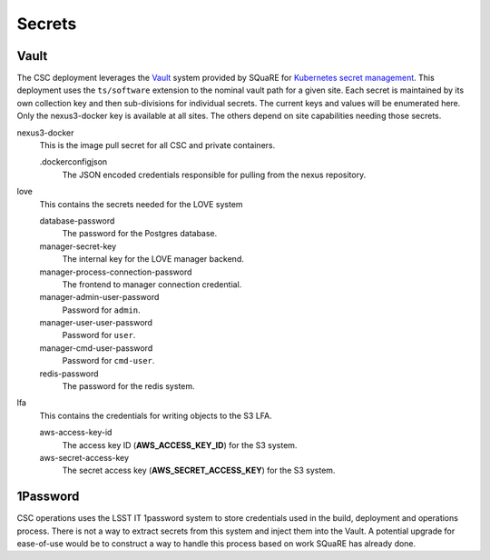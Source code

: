 #######
Secrets
#######

Vault
-----

The CSC deployment leverages the `Vault <https://www.hashicorp.com/products/vault>`_ system provided by SQuaRE for `Kubernetes secret management <https://phalanx.lsst.io/arch/secrets.html#vault>`_.
This deployment uses the ``ts/software`` extension to the nominal vault path for a given site.
Each secret is maintained by its own collection key and then sub-divisions for individual secrets.
The current keys and values will be enumerated here.
Only the nexus3-docker key is available at all sites.
The others depend on site capabilities needing those secrets.

nexus3-docker
  This is the image pull secret for all CSC and private containers.

  .dockerconfigjson
    The JSON encoded credentials responsible for pulling from the nexus repository.

love
  This contains the secrets needed for the LOVE system

  database-password
    The password for the Postgres database.

  manager-secret-key
    The internal key for the LOVE manager backend.

  manager-process-connection-password
    The frontend to manager connection credential.

  manager-admin-user-password
    Password for ``admin``.

  manager-user-user-password
    Password for ``user``.

  manager-cmd-user-password
    Password for ``cmd-user``.

  redis-password
    The password for the redis system.

lfa
  This contains the credentials for writing objects to the S3 LFA.

  aws-access-key-id
    The access key ID (**AWS_ACCESS_KEY_ID**) for the S3 system.
  aws-secret-access-key
    The secret access key (**AWS_SECRET_ACCESS_KEY**) for the S3 system.

1Password
---------

CSC operations uses the LSST IT 1password system to store credentials used in the build, deployment and operations process.
There is not a way to extract secrets from this system and inject them into the Vault.
A potential upgrade for ease-of-use would be to construct a way to handle this process based on work SQuaRE has already done.
